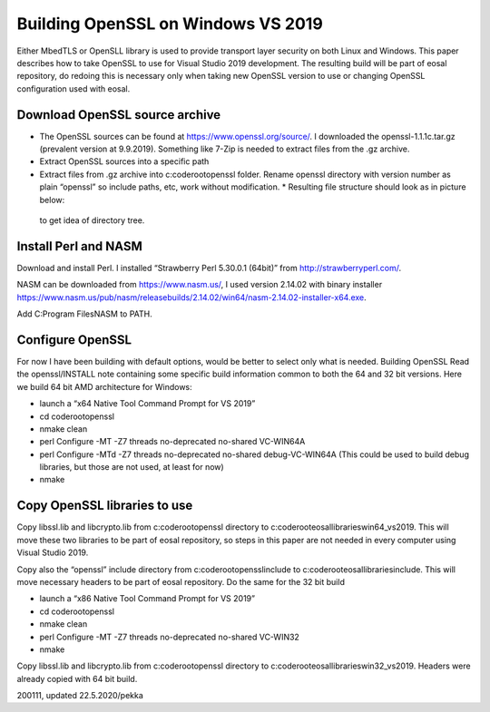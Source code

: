 ﻿Building OpenSSL on Windows VS 2019
=======================================

Either MbedTLS or OpenSLL library is used to provide transport layer security on both Linux
and Windows. This paper describes how to take OpenSSL to use for Visual Studio 2019 development. 
The resulting build will be part of eosal repository, do redoing this is necessary only when 
taking new OpenSSL version to use or changing OpenSSL configuration used with eosal. 

Download OpenSSL source archive
********************************

* The OpenSSL sources can be found at https://www.openssl.org/source/. I downloaded the 
  openssl-1.1.1c.tar.gz (prevalent version at 9.9.2019). Something like 7-Zip is needed 
  to extract files from the .gz archive.
* Extract OpenSSL sources into a specific path
* Extract files from .gz archive into c:\coderoot\openssl folder. Rename openssl directory with version number as plain “openssl” so include paths, etc, work without modification. * Resulting file structure should look as in picture below:

.. figure:: pics/openssl-folders.png

   to get idea of directory tree.


Install Perl and NASM
**********************
Download and install Perl. I installed “Strawberry Perl 5.30.0.1 (64bit)” from http://strawberryperl.com/.

NASM can be downloaded from https://www.nasm.us/, I used 	version 2.14.02 with binary installer https://www.nasm.us/pub/nasm/releasebuilds/2.14.02/win64/nasm-2.14.02-installer-x64.exe.

Add C:\Program Files\NASM to PATH.

Configure OpenSSL 
******************
For now I have been building with default options, would be better to select only what is needed. 
Building OpenSSL 
Read the openssl/INSTALL note containing some specific build information common to both the 64 and 32 bit versions. Here we build 64 bit AMD architecture for Windows:

* launch a “x64 Native Tool Command Prompt for VS 2019”
* cd \coderoot\openssl
* nmake clean
* perl Configure -MT -Z7 threads no-deprecated no-shared VC-WIN64A
* perl Configure -MTd -Z7 threads no-deprecated no-shared debug-VC-WIN64A (This could be used to build debug libraries, but those are not used, at least for now)
* nmake

Copy OpenSSL libraries to use
******************************
Copy libssl.lib and libcrypto.lib from c:\coderoot\openssl directory to c:\coderoot\eosal\libraries\win64_vs2019. This will move these two libraries to be part of eosal repository, so steps in this paper are not needed in every computer using Visual Studio 2019. 

Copy also the “openssl” include directory from c:\coderoot\openssl\include to c:\coderoot\eosal\libraries\include. This will move necessary headers to be part of eosal repository. 
Do the same for the 32 bit build

* launch a “x86 Native Tool Command Prompt for VS 2019”
* cd \coderoot\openssl
* nmake clean
* perl Configure -MT -Z7 threads no-deprecated no-shared VC-WIN32
* nmake

Copy libssl.lib and libcrypto.lib from c:\coderoot\openssl directory to c:\coderoot\eosal\libraries\win32_vs2019. Headers were already copied with 64 bit build.


200111, updated 22.5.2020/pekka
